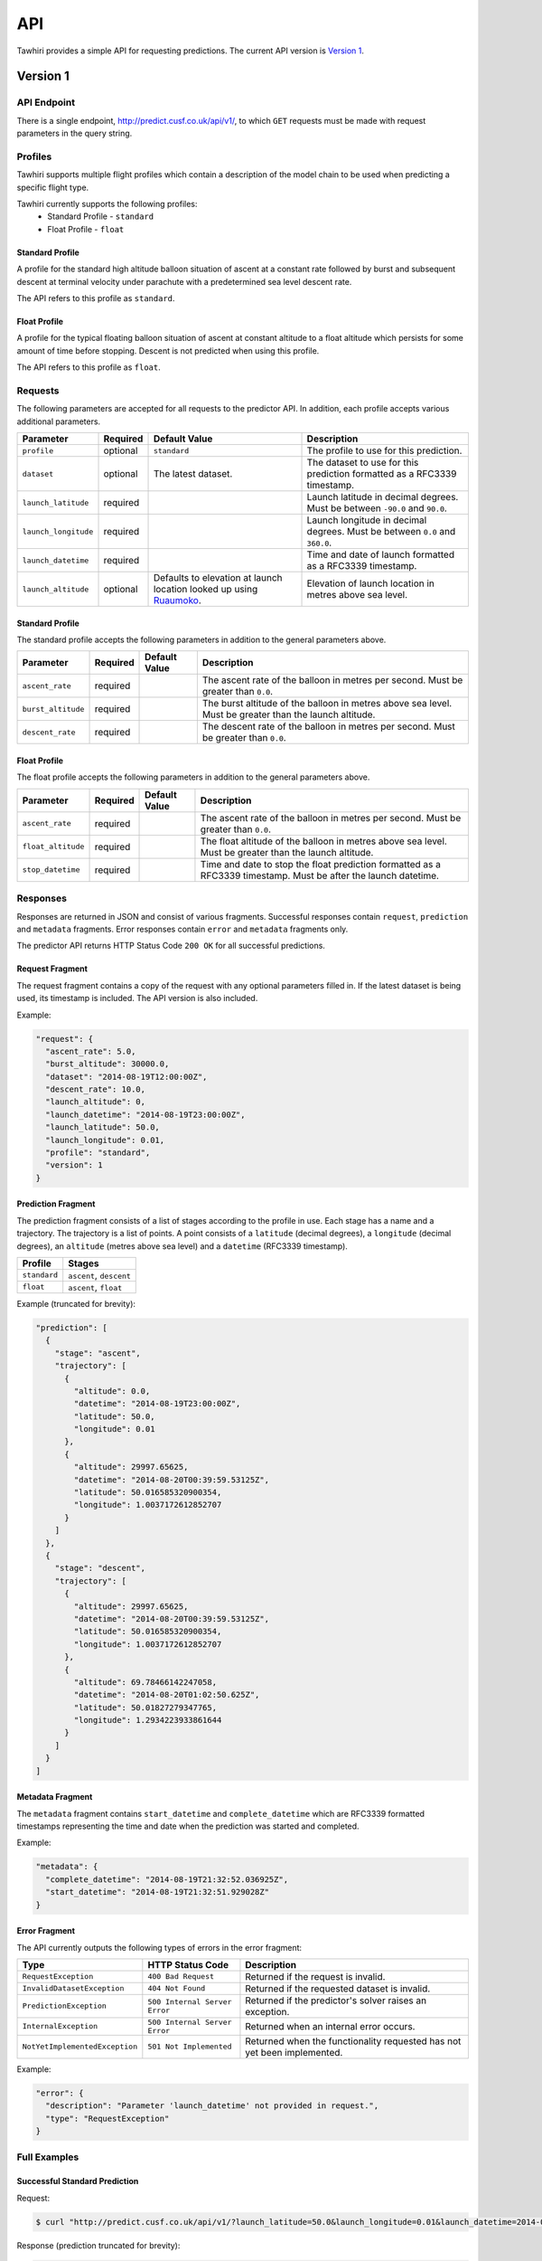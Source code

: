 API
===

Tawhiri provides a simple API for requesting predictions. The current API
version is `Version 1`_.

.. _Ruaumoko: http://www.cusf.co.uk/wiki/Ruaumoko

Version 1
---------

API Endpoint
~~~~~~~~~~~~~
There is a single endpoint, http://predict.cusf.co.uk/api/v1/, to which ``GET``
requests must be made with request parameters in the query string.

Profiles
~~~~~~~~
Tawhiri supports multiple flight profiles which contain a description of the
model chain to be used when predicting a specific flight type.

Tawhiri currently supports the following profiles:
 * Standard Profile - ``standard``
 * Float Profile - ``float``

Standard Profile
^^^^^^^^^^^^^^^^
A profile for the standard high altitude balloon situation of ascent at a
constant rate followed by burst and subsequent descent at terminal velocity
under parachute with a predetermined sea level descent rate.

The API refers to this profile as ``standard``.

Float Profile
^^^^^^^^^^^^^
A profile for the typical floating balloon situation of ascent at constant
altitude to a float altitude which persists for some amount of time before
stopping. Descent is not predicted when using this profile.

The API refers to this profile as ``float``.

Requests
~~~~~~~~
The following parameters are accepted for all requests to the predictor API. In
addition, each profile accepts various additional parameters.

.. list-table::
   :header-rows: 1

   * - Parameter
     - Required
     - Default Value
     - Description
   * - ``profile``
     - optional
     - ``standard``
     - The profile to use for this prediction.
   * - ``dataset``
     - optional
     - The latest dataset.
     - The dataset to use for this prediction formatted as a RFC3339 timestamp.
   * - ``launch_latitude``
     - required
     - 
     - Launch latitude in decimal degrees. Must be between ``-90.0`` and
       ``90.0``.
   * - ``launch_longitude``
     - required
     - 
     - Launch longitude in decimal degrees. Must be between ``0.0`` and
       ``360.0``.
   * - ``launch_datetime``
     - required
     - 
     - Time and date of launch formatted as a RFC3339 timestamp.
   * - ``launch_altitude``
     - optional
     - Defaults to elevation at launch location looked up using Ruaumoko_.
     - Elevation of launch location in metres above sea level.

Standard Profile
^^^^^^^^^^^^^^^^
The standard profile accepts the following parameters in addition to the
general parameters above.

.. list-table::
   :header-rows: 1

   * - Parameter
     - Required
     - Default Value
     - Description
   * - ``ascent_rate``
     - required
     - 
     - The ascent rate of the balloon in metres per second. Must be greater
       than ``0.0``.
   * - ``burst_altitude``
     - required
     - 
     - The burst altitude of the balloon in metres above sea level. Must be
       greater than the launch altitude.
   * - ``descent_rate``
     - required
     - 
     - The descent rate of the balloon in metres per second. Must be greater
       than ``0.0``.

Float Profile
^^^^^^^^^^^^^
The float profile accepts the following parameters in addition to the
general parameters above.

.. list-table::
   :header-rows: 1

   * - Parameter
     - Required
     - Default Value
     - Description
   * - ``ascent_rate``
     - required
     - 
     - The ascent rate of the balloon in metres per second. Must be greater
       than ``0.0``.
   * - ``float_altitude``
     - required
     - 
     - The float altitude of the balloon in metres above sea level. Must be
       greater than the launch altitude.
   * - ``stop_datetime``
     - required
     - 
     - Time and date to stop the float prediction formatted as a RFC3339
       timestamp. Must be after the launch datetime.

Responses
~~~~~~~~~
Responses are returned in JSON and consist of various fragments. Successful
responses contain ``request``, ``prediction`` and ``metadata`` fragments.
Error responses contain ``error`` and ``metadata`` fragments only.

The predictor API returns HTTP Status Code ``200 OK`` for all successful
predictions.

Request Fragment
^^^^^^^^^^^^^^^^
The request fragment contains a copy of the request with any optional
parameters filled in. If the latest dataset is being used, its timestamp is
included. The API version is also included.

Example:

.. code-block:: json

   "request": {
     "ascent_rate": 5.0,
     "burst_altitude": 30000.0,
     "dataset": "2014-08-19T12:00:00Z",
     "descent_rate": 10.0,
     "launch_altitude": 0,
     "launch_datetime": "2014-08-19T23:00:00Z",
     "launch_latitude": 50.0,
     "launch_longitude": 0.01,
     "profile": "standard",
     "version": 1
   }

Prediction Fragment
^^^^^^^^^^^^^^^^^^^
The prediction fragment consists of a list of stages according to the profile
in use. Each stage has a name and a trajectory. The trajectory is a list of
points. A point consists of a ``latitude`` (decimal degrees), a ``longitude``
(decimal degrees), an ``altitude`` (metres above sea level) and a ``datetime``
(RFC3339 timestamp).

.. list-table::
   :header-rows: 1

   * - Profile
     - Stages
   * - ``standard``
     - ``ascent``, ``descent``
   * - ``float``
     - ``ascent``, ``float``

Example (truncated for brevity):

.. code-block:: json

   "prediction": [
     {
       "stage": "ascent",
       "trajectory": [
         {
           "altitude": 0.0,
           "datetime": "2014-08-19T23:00:00Z",
           "latitude": 50.0,
           "longitude": 0.01
         },
         {
           "altitude": 29997.65625,
           "datetime": "2014-08-20T00:39:59.53125Z",
           "latitude": 50.016585320900354,
           "longitude": 1.0037172612852707
         }
       ]
     },
     {
       "stage": "descent",
       "trajectory": [
         {
           "altitude": 29997.65625,
           "datetime": "2014-08-20T00:39:59.53125Z",
           "latitude": 50.016585320900354,
           "longitude": 1.0037172612852707
         },
         {
           "altitude": 69.78466142247058,
           "datetime": "2014-08-20T01:02:50.625Z",
           "latitude": 50.01827279347765,
           "longitude": 1.2934223933861644
         }
       ]
     }
   ]

Metadata Fragment
^^^^^^^^^^^^^^^^^
The ``metadata`` fragment contains ``start_datetime`` and ``complete_datetime``
which are RFC3339 formatted timestamps representing the time and date when the
prediction was started and completed.

Example:

.. code-block:: json

   "metadata": {
     "complete_datetime": "2014-08-19T21:32:52.036925Z",
     "start_datetime": "2014-08-19T21:32:51.929028Z"
   }

Error Fragment
^^^^^^^^^^^^^^
The API currently outputs the following types of errors in the error fragment:

.. list-table::
   :header-rows: 1

   * - Type
     - HTTP Status Code
     - Description
   * - ``RequestException``
     - ``400 Bad Request``
     - Returned if the request is invalid.
   * - ``InvalidDatasetException``
     - ``404 Not Found``
     - Returned if the requested dataset is invalid.
   * - ``PredictionException``
     - ``500 Internal Server Error``
     - Returned if the predictor's solver raises an exception.
   * - ``InternalException``
     - ``500 Internal Server Error``
     - Returned when an internal error occurs.
   * - ``NotYetImplementedException``
     - ``501 Not Implemented``
     - Returned when the functionality requested has not yet been implemented.

Example:

.. code-block:: json

   "error": {
     "description": "Parameter 'launch_datetime' not provided in request.",
     "type": "RequestException"
   }

Full Examples
~~~~~~~~~~~~~

Successful Standard Prediction
^^^^^^^^^^^^^^^^^^^^^^^^^^^^^^
Request:

.. code-block:: bash

   $ curl "http://predict.cusf.co.uk/api/v1/?launch_latitude=50.0&launch_longitude=0.01&launch_datetime=2014-08-20T00%3A00%3A00%2B01:00&ascent_rate=5&burst_altitude=30000&descent_rate=10"

Response (prediction truncated for brevity):

.. code-block:: json

   {
     "metadata": {
       "complete_datetime": "2014-08-19T21:32:52.036925Z",
       "start_datetime": "2014-08-19T21:32:51.929028Z"
     },
     "prediction": [
       {
         "stage": "ascent",
         "trajectory": [
           {
             "altitude": 0.0,
             "datetime": "2014-08-19T23:00:00Z",
             "latitude": 50.0,
             "longitude": 0.01
           },
           {
             "altitude": 29997.65625,
             "datetime": "2014-08-20T00:39:59.53125Z",
             "latitude": 50.016585320900354,
             "longitude": 1.0037172612852707
           }
         ]
       },
       {
         "stage": "descent",
         "trajectory": [
           {
             "altitude": 29997.65625,
             "datetime": "2014-08-20T00:39:59.53125Z",
             "latitude": 50.016585320900354,
             "longitude": 1.0037172612852707
           },
           {
             "altitude": 69.78466142247058,
             "datetime": "2014-08-20T01:02:50.625Z",
             "latitude": 50.01827279347765,
             "longitude": 1.2934223933861644
           }
         ]
       }
     ],
     "request": {
       "ascent_rate": 5.0,
       "burst_altitude": 30000.0,
       "dataset": "2014-08-19T12:00:00Z",
       "descent_rate": 10.0,
       "launch_altitude": 0,
       "launch_datetime": "2014-08-19T23:00:00Z",
       "launch_latitude": 50.0,
       "launch_longitude": 0.01,
       "profile": "standard",
       "version": 1
     }
   }

Missing Parameters
^^^^^^^^^^^^^^^^^^
Request:

.. code-block:: bash

   $ curl "http://predict.cusf.co.uk/api/v1/?launch_latitude=50.0&launch_longitude=0.01"

Response:

.. code-block:: json

   {
     "error": {
       "description": "Parameter 'launch_datetime' not provided in request.",
       "type": "RequestException"
     },
     "metadata": {
       "complete_datetime": "2014-08-19T21:40:08.697297Z",
       "start_datetime": "2014-08-19T21:40:08.697059Z"
     }
   }

